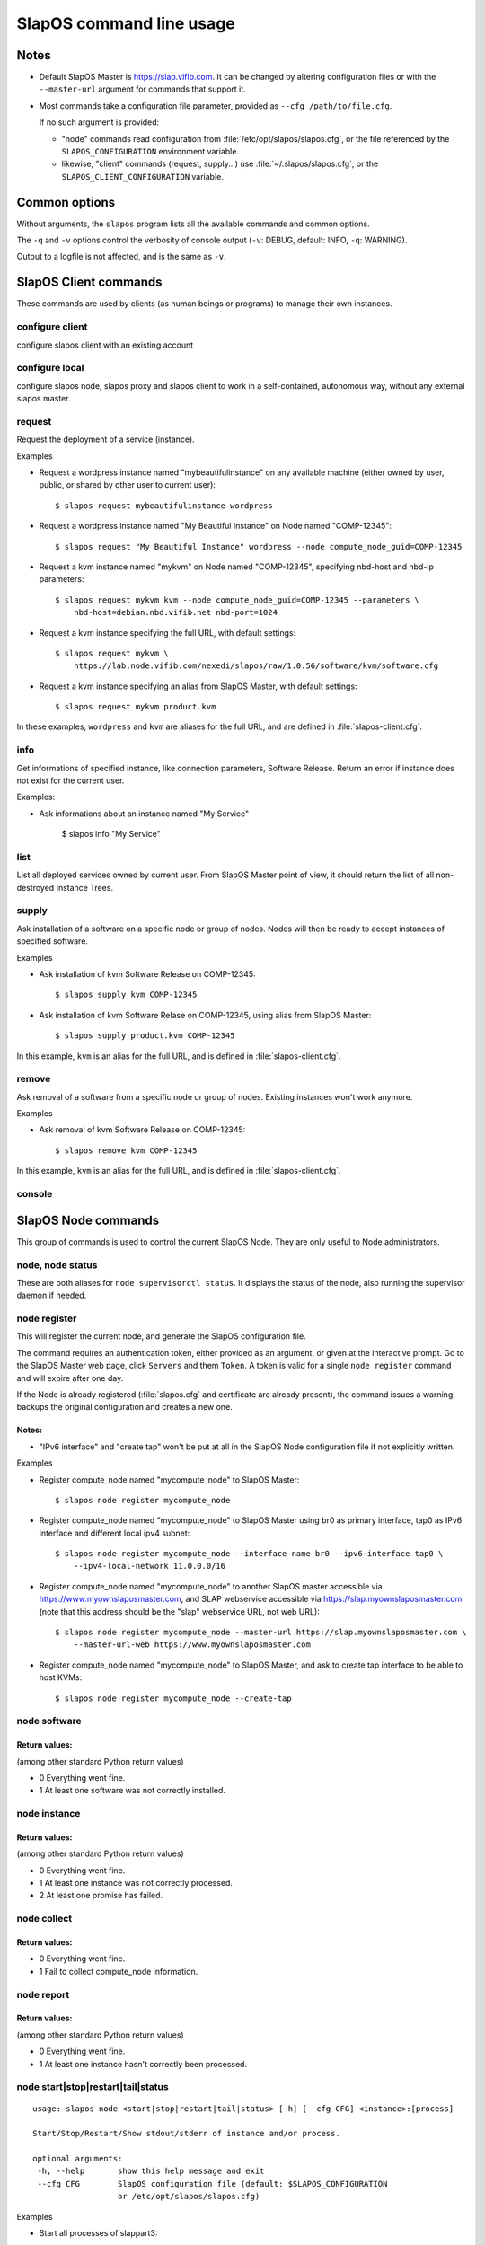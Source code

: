 =========================
SlapOS command line usage
=========================


Notes
-----

* Default SlapOS Master is https://slap.vifib.com. It can be changed by altering configuration files or with the ``--master-url``
  argument for commands that support it.

* Most commands take a configuration file parameter, provided as ``--cfg /path/to/file.cfg``.

  If no such argument is provided:

  * "node" commands read configuration from :file:`/etc/opt/slapos/slapos.cfg`, or the file referenced by the
    ``SLAPOS_CONFIGURATION`` environment variable.

  * likewise, "client" commands (request, supply...) use :file:`~/.slapos/slapos.cfg`, or the ``SLAPOS_CLIENT_CONFIGURATION`` variable.



..
  XXX TODO software_group?, compute_node_group?



Common options
--------------

Without arguments, the ``slapos`` program lists all the available commands and common options.

.. program-output:: python slapos


The ``-q`` and ``-v`` options control the verbosity of console output (``-v``: DEBUG, default: INFO, ``-q``: WARNING).

Output to a logfile is not affected, and is the same as ``-v``.



SlapOS Client commands
----------------------

These commands are used by clients (as human beings or programs) to manage their own instances.

configure client
~~~~~~~~~~~~~~~~

configure slapos client with an existing account

.. program-output:: python slapos help configure client


configure local
~~~~~~~~~~~~~~~~

configure slapos node, slapos proxy and slapos client to work in a self-contained, autonomous way, without any external slapos master.

.. program-output:: python slapos help configure local


request
~~~~~~~

.. program-output:: python slapos help request

Request the deployment of a service (instance).

Examples

* Request a wordpress instance named "mybeautifulinstance" on any available machine (either owned by user, public, or shared by other user to current user)::

    $ slapos request mybeautifulinstance wordpress

* Request a wordpress instance named "My Beautiful Instance" on Node named "COMP-12345"::

    $ slapos request "My Beautiful Instance" wordpress --node compute_node_guid=COMP-12345

* Request a kvm instance named "mykvm" on Node named "COMP-12345", specifying nbd-host and nbd-ip parameters::

    $ slapos request mykvm kvm --node compute_node_guid=COMP-12345 --parameters \
        nbd-host=debian.nbd.vifib.net nbd-port=1024

* Request a kvm instance specifying the full URL, with default settings::

    $ slapos request mykvm \
        https://lab.node.vifib.com/nexedi/slapos/raw/1.0.56/software/kvm/software.cfg

* Request a kvm instance specifying an alias from SlapOS Master, with default settings::

    $ slapos request mykvm product.kvm

..
  XXX update me
In these examples, ``wordpress`` and ``kvm`` are aliases for the full URL, and are defined in :file:`slapos-client.cfg`.


info
~~~~

.. program-output:: python slapos help info

Get informations of specified instance, like connection parameters, Software Release.
Return an error if instance does not exist for the current user.

Examples:

* Ask informations about an instance named "My Service"

    $ slapos info "My Service"


list
~~~~

.. program-output:: python slapos help list

List all deployed services owned by current user.
From SlapOS Master point of view, it should return the list of all non-destroyed Instance Trees.

..
  search
  ~~~~~~
  Note: Not yet implemented.
  Usage:
    slapos search <search parameters ex. compute_node region, instance reference, source_section, etc.>

  Returns visible instances matching search parameters.


supply
~~~~~~

.. program-output:: python slapos help supply

Ask installation of a software on a specific node or group of nodes.
Nodes will then be ready to accept instances of specified software.

Examples

* Ask installation of kvm Software Release on COMP-12345::

    $ slapos supply kvm COMP-12345

* Ask installation of kvm Software Relase on COMP-12345, using alias from SlapOS Master::

    $ slapos supply product.kvm COMP-12345


In this example, ``kvm`` is an alias for the full URL, and is defined in :file:`slapos-client.cfg`.

remove
~~~~~~

.. program-output:: python slapos help remove

Ask removal of a software from a specific node or group of nodes. Existing instances won't work anymore.

..
  XXX "slapos autounsupply a.k.a slapos cleanup"

Examples

* Ask removal of kvm Software Release on COMP-12345::

    $ slapos remove kvm COMP-12345

In this example, ``kvm`` is an alias for the full URL, and is defined in :file:`slapos-client.cfg`.

..
  autosupply
  ~~~~~~~~~~
  Note: Not yet implemented.
  Usage:
    slapos autosupply <software | software_group> <compute_node_guid | compute_node_group>

  Like "slapos suppply", but on-demand. Software will be (re)installed only when at least one instance
  of this software is requested. When no instance of this software is deployed on the node, it will be uninstalled.


console
~~~~~~~

.. program-output:: python slapos help console



..
  <stop|start|destroy>
  ~~~~~~~~~~~~~~~~~~~~
  Note: Not yet implemented.
  Usage:
    slapos <stop|start|destroy> <instance reference>

  Ask start/stop/destruction of selected instance.

  Example:

    * Ask to stop "mywordpressinstance"::

        $ slapos stop mywordpressinstance



SlapOS Node commands
--------------------

This group of commands is used to control the current SlapOS Node. They are only useful to Node administrators.

node, node status
~~~~~~~~~~~~~~~~~

These are both aliases for ``node supervisorctl status``.
It displays the status of the node, also running the supervisor daemon if needed.

.. program-output:: python slapos help node supervisorctl status


node register
~~~~~~~~~~~~~

.. program-output:: python slapos help node register


This will register the current node, and generate the SlapOS configuration file.

The command requires an authentication token, either provided as an argument,
or given at the interactive prompt.
Go to the SlapOS Master web page, click ``Servers`` and them ``Token``.
A token is valid for a single ``node register`` command and will expire after one day.

..
  XXX-Cedric should be like this: If desired node name is already taken, will raise an error.
  XXX-Cedric: --master-url-web url will disappear in REST API. Currently, "register" uses
              SlapOS master web URL to register compute_node, so it needs the web URL (like http://www.slapos.org)

If the Node is already registered (:file:`slapos.cfg` and certificate are already present), the command
issues a warning, backups the original configuration and creates a new one.

..
  XXX-Cedric should check for IPv6 in selected interface


Notes:
******

* "IPv6 interface" and "create tap" won't be put at all in the SlapOS Node configuration file if not explicitly written.

Examples

* Register compute_node named "mycompute_node" to SlapOS Master::

    $ slapos node register mycompute_node

* Register compute_node named "mycompute_node" to SlapOS Master using br0 as primary interface,
  tap0 as IPv6 interface and different local ipv4 subnet::

    $ slapos node register mycompute_node --interface-name br0 --ipv6-interface tap0 \
        --ipv4-local-network 11.0.0.0/16

* Register compute_node named "mycompute_node" to another SlapOS master accessible via https://www.myownslaposmaster.com,
  and SLAP webservice accessible via https://slap.myownslaposmaster.com (note that this address should be the
  "slap" webservice URL, not web URL)::

    $ slapos node register mycompute_node --master-url https://slap.myownslaposmaster.com \
        --master-url-web https://www.myownslaposmaster.com

* Register compute_node named "mycompute_node" to SlapOS Master, and ask to create tap interface to be able to host KVMs::

    $ slapos node register mycompute_node --create-tap


node software
~~~~~~~~~~~~~

.. program-output:: python slapos help node software


Return values:
**************

(among other standard Python return values)

* 0    Everything went fine.
* 1    At least one software was not correctly installed.


node instance
~~~~~~~~~~~~~

.. program-output:: python slapos help node instance


Return values:
**************

(among other standard Python return values)

* 0    Everything went fine.
* 1    At least one instance was not correctly processed.
* 2    At least one promise has failed.


node collect
~~~~~~~~~~~~~

.. program-output:: python slapos help node collect


Return values:
**************

* 0    Everything went fine.
* 1    Fail to collect compute_node information.


node report
~~~~~~~~~~~

.. program-output:: python slapos help node report



Return values:
**************

(among other standard Python return values)

* 0    Everything went fine.
* 1    At least one instance hasn't correctly been processed.


node start|stop|restart|tail|status
~~~~~~~~~~~~~~~~~~~~~~~~~~~~~~~~~~~

::

 usage: slapos node <start|stop|restart|tail|status> [-h] [--cfg CFG] <instance>:[process]

 Start/Stop/Restart/Show stdout/stderr of instance and/or process.

 optional arguments:
  -h, --help       show this help message and exit
  --cfg CFG        SlapOS configuration file (default: $SLAPOS_CONFIGURATION
                   or /etc/opt/slapos/slapos.cfg)


Examples

* Start all processes of slappart3::

    $ slapos node start slappart3:

* Stop only apache in slappart1::

    $ slapos node stop slappart1:apache

* Show stdout/stderr of mysqld in slappart2::

    $ slapos node tail slappart2:mysqld



node supervisorctl
~~~~~~~~~~~~~~~~~~

.. program-output:: python slapos help node supervisorctl


node supervisord
~~~~~~~~~~~~~~~~

.. program-output:: python slapos help node supervisord



..
  node log
  ~~~~~~~~
  Note: Not yet implemented.
  Usage:
    slapos node log <software|instance|report>

  Display log.





SlapOS Miscellaneous commands
-----------------------------

configure client
~~~~~~~~~~~~~~~~

.. program-output:: python slapos help configure client


This creates a client configuration file, and downloads a certificate + key pair
from the SlapOS Master. They will be used for all the "slapos client" commands.

The command requires an authentication token, either provided as an argument,
or given at the interactive prompt.

Go to the SlapOS Master web page, click ``Account``, then ``Token``.
A token is valid for a single ``configure client`` command and will expire after one day.


cache lookup
~~~~~~~~~~~~

.. program-output:: python slapos help cache lookup


Examples

* See if the wordpress Software Release is available in precompiled format for our distribution::

    $ slapos cache lookup http://git.erp5.org/gitweb/slapos.git/blob_plain/refs/tags/slapos-0.156:/software/kvm/software.cfg
    Software URL: http://git.erp5.org/gitweb/slapos.git/blob_plain/refs/tags/slapos-0.156:/software/kvm/software.cfg
    MD5:          4410088e11f370503e9d78db4cfa4ec4
    -------------
    Available for:
    distribution     |   version    |       id       | compatible?
    -----------------+--------------+----------------+-------------
    CentOS           |          6.3 |     Final      | no
    Fedora           |           17 | Beefy Miracle  | no
    Ubuntu           |        12.04 |    precise     | yes
    debian           |        6.0.6 |                | no
    debian           |          7.0 |                | no

You can also use the corresponding hash value in place of the URL.



